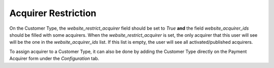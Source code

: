 Acquirer Restriction
~~~~~~~~~~~~~~~~~~~~

On the Customer Type, the `website_restrict_acquirer` field should
be set to `True` **and** the field `website_acquirer_ids` should be
filled with some acquirers. When the `website_restrict_acquirer` is set,
the only acquirer that this user will see will be the one in the
`website_acquirer_ids` list. If this list is empty, the user will see all
activated/published acquirers.

To assign acquirer to a Customer Type, it can also be done by adding the
Customer Type directly on the Payment Acquirer form under the *Configuration* tab.
